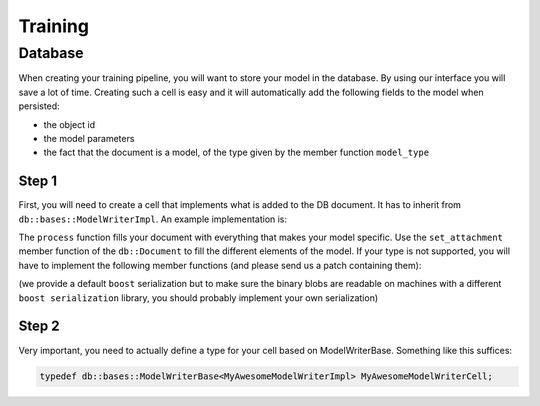 Training
========


Database
--------

When creating your training pipeline, you will want to store your model in the database.
By using our interface you will
save a lot of time. Creating such a cell is easy and
it will automatically add the following fields to
the model when persisted:

- the object id
- the model parameters
- the fact that the document is a model, of the type given by the member function ``model_type``


Step 1
^^^^^^

First, you will need to create a cell that implements what is added to the DB document. It has to inherit from
``db::bases::ModelWriterImpl``. An example implementation is:

.. code-block:: cpp
    :linenos:

    struct MyAwesomeModelWriterImpl: public db::bases::ModelWriterImpl
    {
    public:
      // You can define the declare_params and configure functions if needed
      
      // This is the standard ecto cell declare_io
      static void
      declare_io(const ecto::tendrils& params, ecto::tendrils& inputs, ecto::tendrils& outputs)
      {
        inputs.declare(&MyAwesomeModelWriterImpl::model_part_, "model_part", "A part of the model.");
      }

      // Note how this function has an extra argument: the db::Document
      virtual int
      process(const ecto::tendrils& inputs, const ecto::tendrils& outputs, db::Document& doc)
      {
        doc.set_attachment<ModelPartType>("model_part", *model_part_);
        return ecto::OK;
      }

      // The DB needs to know the type of your model, to differentiate it from other methods
      virtual std::string
      model_type() const
      {
        return "My awesome model";
      }

    private:
      ecto::spore<ModelPartType> model_part_;
    };

The ``process`` function fills your document with everything that makes your model specific. Use the ``set_attachment``
member function of the ``db::Document`` to fill the different elements of the model. If your type is not supported, you
will have to implement the following member functions (and please send us a patch containing them):

.. code-block:: cpp
    :linenos:

    template<>
    void
    Document::get_attachment<YourType>(const AttachmentName &attachment_name, YourType & value) const;

    template<>
    void
    Document::get_attachment_and_cache<YourType>(const AttachmentName &attachment_name, YourType & value);

    template<>
    void
    Document::set_attachment<YourType>(const AttachmentName &attachment_name, const cv::Mat & value);

(we provide a default ``boost`` serialization but to make sure the binary blobs are readable on machines with a different
``boost serialization`` library, you should probably implement your own serialization)

Step 2
^^^^^^

Very important, you need to actually define a type for your cell based on ModelWriterBase. Something like this suffices:

.. code-block:: cpp

    typedef db::bases::ModelWriterBase<MyAwesomeModelWriterImpl> MyAwesomeModelWriterCell;
